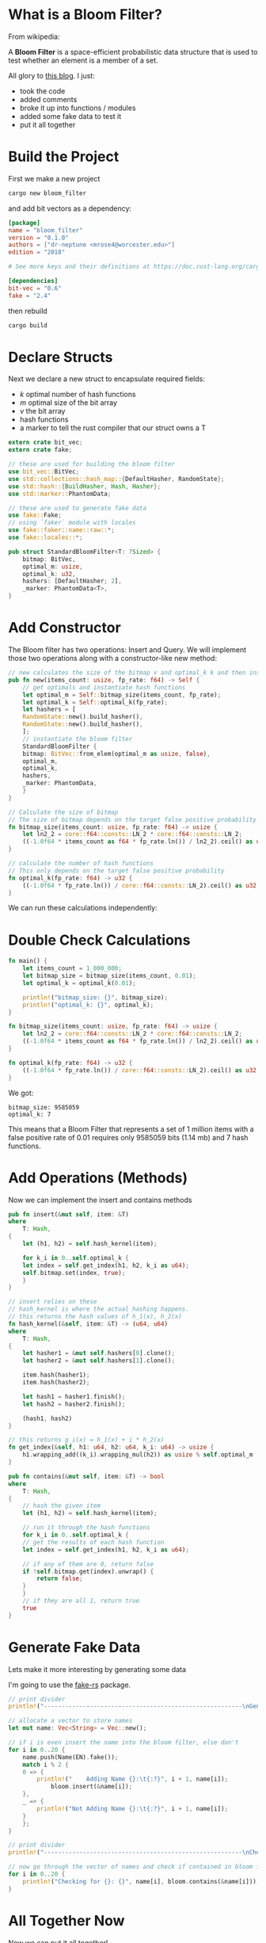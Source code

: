 * What is a Bloom Filter?

From wikipedia:

A **Bloom Filter** is a space-efficient probabilistic data structure that is used to test whether an element is a member of a set.

All glory to [[https://onatm.dev/2020/08/10/let-s-implement-a-bloom-filter/][this blog]]. I just:
- took the code
- added comments
- broke it up into functions / modules
- added some fake data to test it
- put it all together

* Build the Project

First we make a new project

#+BEGIN_SRC sh
cargo new bloom_filter
#+END_SRC

and add bit vectors as a dependency:

#+BEGIN_SRC toml :tangle bloom_filter/Cargo.toml
[package]
name = "bloom_filter"
version = "0.1.0"
authors = ["dr-neptune <mrose4@worcester.edu>"]
edition = "2018"

# See more keys and their definitions at https://doc.rust-lang.org/cargo/reference/manifest.html

[dependencies]
bit-vec = "0.6"
fake = "2.4"
#+END_SRC

then rebuild

#+BEGIN_SRC sh :dir bloom_filter
cargo build
#+END_SRC

* Declare Structs

Next we declare a new struct to encapsulate required fields:
- $k$ optimal number of hash functions
- $m$ optimal size of the bit array
- $v$ the bit array
- hash functions
- a marker to tell the rust compiler that our struct owns a T

#+name: preamble-struct
#+BEGIN_SRC rust :crates '((bit-vec . "0.6")(fake . "2.4"))
extern crate bit_vec;
extern crate fake;

// these are used for building the bloom filter
use bit_vec::BitVec;
use std::collections::hash_map::{DefaultHasher, RandomState};
use std::hash::{BuildHasher, Hash, Hasher};
use std::marker::PhantomData;

// these are used to generate fake data
use fake::Fake;
// using `faker` module with locales
use fake::faker::name::raw::*;
use fake::locales::*;

pub struct StandardBloomFilter<T: ?Sized> {
    bitmap: BitVec,
    optimal_m: usize,
    optimal_k: u32,
    hashers: [DefaultHasher; 2],
    _marker: PhantomData<T>,
}

#+END_SRC

* Add Constructor

The Bloom filter has two operations: Insert and Query. We will implement those two operations along with a constructor-like new method:

#+name: new-constructor
#+BEGIN_SRC rust
// new calculates the size of the bitmap v and optimal_k k and then instantiates a StandardBloomFilter
pub fn new(items_count: usize, fp_rate: f64) -> Self {
    // get optimals and instantiate hash functions
    let optimal_m = Self::bitmap_size(items_count, fp_rate);
    let optimal_k = Self::optimal_k(fp_rate);
    let hashers = [
	RandomState::new().build_hasher(),
	RandomState::new().build_hasher(),
    ];
    // instantiate the bloom filter
    StandardBloomFilter {
	bitmap: BitVec::from_elem(optimal_m as usize, false),
	optimal_m,
	optimal_k,
	hashers,
	_marker: PhantomData,
    }
}
#+END_SRC

#+name: bitmap-size
#+BEGIN_SRC rust
// Calculate the size of bitmap
// The size of bitmap depends on the target false positive probability and # of items in the set
fn bitmap_size(items_count: usize, fp_rate: f64) -> usize {
    let ln2_2 = core::f64::consts::LN_2 * core::f64::consts::LN_2;
    ((-1.0f64 * items_count as f64 * fp_rate.ln()) / ln2_2).ceil() as usize
}
#+END_SRC

#+name: num-hash-fns
#+BEGIN_SRC rust
// calculate the number of hash functions
// This only depends on the target false positive probability
fn optimal_k(fp_rate: f64) -> u32 {
    ((-1.0f64 * fp_rate.ln()) / core::f64::consts::LN_2).ceil() as u32
}
#+END_SRC

We can run these calculations independently:

* Double Check Calculations

#+BEGIN_SRC rust :results verbatim
fn main() {
    let items_count = 1_000_000;
    let bitmap_size = bitmap_size(items_count, 0.01);
    let optimal_k = optimal_k(0.01);

    println!("bitmap_size: {}", bitmap_size);
    println!("optimal_k: {}", optimal_k);
}

fn bitmap_size(items_count: usize, fp_rate: f64) -> usize {
    let ln2_2 = core::f64::consts::LN_2 * core::f64::consts::LN_2;
    ((-1.0f64 * items_count as f64 * fp_rate.ln()) / ln2_2).ceil() as usize
}

fn optimal_k(fp_rate: f64) -> u32 {
    ((-1.0f64 * fp_rate.ln()) / core::f64::consts::LN_2).ceil() as u32
}
#+END_SRC

We got:

: bitmap_size: 9585059
: optimal_k: 7

This means that a Bloom Filter that represents a set of 1 million items with a false positive rate of 0.01 requires only 9585059 bits (1.14 mb) and 7 hash functions.

* Add Operations (Methods)

Now we can implement the insert and contains methods

#+name: insert-method
#+BEGIN_SRC rust
pub fn insert(&mut self, item: &T)
where
    T: Hash,
{
    let (h1, h2) = self.hash_kernel(item);

    for k_i in 0..self.optimal_k {
	let index = self.get_index(h1, h2, k_i as u64);
	self.bitmap.set(index, true);
    }
}

// insert relies on these
// hash_kernel is where the actual hashing happens.
// this returns the hash values of h_1(x), h_2(x)
fn hash_kernel(&self, item: &T) -> (u64, u64)
where
    T: Hash,
{
    let hasher1 = &mut self.hashers[0].clone();
    let hasher2 = &mut self.hashers[1].clone();

    item.hash(hasher1);
    item.hash(hasher2);

    let hash1 = hasher1.finish();
    let hash2 = hasher2.finish();

    (hash1, hash2)
}

// this returns g_i(x) = h_1(x) + i * h_2(x)
fn get_index(&self, h1: u64, h2: u64, k_i: u64) -> usize {
    h1.wrapping_add((k_i).wrapping_mul(h2)) as usize % self.optimal_m
}
#+END_SRC

#+name: contains-method
#+BEGIN_SRC rust
pub fn contains(&mut self, item: &T) -> bool
where
    T: Hash,
{
    // hash the given item
    let (h1, h2) = self.hash_kernel(item);

    // run it through the hash functions
    for k_i in 0..self.optimal_k {
	// get the results of each hash function
	let index = self.get_index(h1, h2, k_i as u64);

	// if any of them are 0, return false
	if !self.bitmap.get(index).unwrap() {
	    return false;
	}
    }
    // if they are all 1, return true
    true
}
#+END_SRC

* Generate Fake Data

Lets make it more interesting by generating some data

I'm going to use the [[https://github.com/cksac/fake-rs][fake-rs]] package.

#+name: gen-data
#+BEGIN_SRC rust
// print divider
println!("--------------------------------------------------------\nGenerating Database & Adding to Bloom Filter\n--------------------------------------------------------");

// allocate a vector to store names
let mut name: Vec<String> = Vec::new();

// if i is even insert the name into the bloom filter, else don't
for i in 0..20 {
    name.push(Name(EN).fake());
    match i % 2 {
	0 => {
	    println!("    Adding Name {}:\t{:?}", i + 1, name[i]);
            bloom.insert(&name[i]);
	},
	_ => {
	    println!("Not Adding Name {}:\t{:?}", i + 1, name[i]);
	}
    };
}

// print divider
println!("--------------------------------------------------------\nChecking Bloom Filter\n--------------------------------------------------------");

// now go through the vector of names and check if contained in bloom filter
for i in 0..20 {
    println!("Checking for {}: {}", name[i], bloom.contains(&name[i]));
}
#+END_SRC

* All Together Now
  
Now we can put it all together!

#+BEGIN_SRC rust :noweb yes :crates '((bit-vec . "0.6")(fake . "2.4"))  :tangle bloom_filter/src/main.rs 
// add struct and use crates
<<preamble-struct>>

impl<T: ?Sized> StandardBloomFilter<T> {
    // new calculates the size of the bitmap v and optimal_k k and then instantiates a StandardBloomFilter
    <<new-constructor>>

    // Calculate the size of bitmap
    // The size of bitmap depends on the target false positive probability and # of items in the set
    <<bitmap-size>>
    
    // calculate the number of hash functions
    // This only depends on the target false positive probability
    <<num-hash-fns>>

    // add the insert, contains, and helper methods
    <<insert-method>>
    <<contains-method>>
}

fn main() {
    let items_count = 1_000_000;
    let fp_rate = 0.01;

    let mut bloom = StandardBloomFilter::new(items_count, fp_rate);
    // add data
    <<gen-data>>
}
#+END_SRC

--------------------------------------------------------
Generating Database & Adding to Bloom Filter
--------------------------------------------------------
    Adding Name 1:	"Angelica Mayert"
Not Adding Name 2:	"Fae Trantow"
    Adding Name 3:	"Audreanne Altenwerth"
Not Adding Name 4:	"Mathias Aufderhar"
    Adding Name 5:	"Boris Hermann"
Not Adding Name 6:	"Ellsworth Ruecker"
    Adding Name 7:	"Harry Mante"
Not Adding Name 8:	"Sally Buckridge"
    Adding Name 9:	"Gideon Kuhn"
Not Adding Name 10:	"Will Hintz"
    Adding Name 11:	"Malachi Kuhn"
Not Adding Name 12:	"Collin Nicolas"
    Adding Name 13:	"Charley Johns"
Not Adding Name 14:	"Ramiro Orn"
    Adding Name 15:	"Donavon Lynch"
Not Adding Name 16:	"Jewel Hammes"
    Adding Name 17:	"Geovanni O\'Kon"
Not Adding Name 18:	"Austyn Schamberger"
    Adding Name 19:	"Lloyd Wintheiser"
Not Adding Name 20:	"Melissa Casper"
--------------------------------------------------------
Checking Bloom Filter
--------------------------------------------------------
Checking for Angelica Mayert: true
Checking for Fae Trantow: false
Checking for Audreanne Altenwerth: true
Checking for Mathias Aufderhar: false
Checking for Boris Hermann: true
Checking for Ellsworth Ruecker: false
Checking for Harry Mante: true
Checking for Sally Buckridge: false
Checking for Gideon Kuhn: true
Checking for Will Hintz: false
Checking for Malachi Kuhn: true
Checking for Collin Nicolas: false
Checking for Charley Johns: true
Checking for Ramiro Orn: false
Checking for Donavon Lynch: true
Checking for Jewel Hammes: false
Checking for Geovanni O'Kon: true
Checking for Austyn Schamberger: false
Checking for Lloyd Wintheiser: true
Checking for Melissa Casper: false

# #+name: top
# #+BEGIN_SRC rust
# fn main() {
# #+END_SRC

# #+name: bottom
# #+BEGIN_SRC rust     
# #+END_SRC

# #+name: middle
# #+BEGIN_SRC rust
# println!("Hello, World!");
# #+END_SRC


# #+BEGIN_SRC rust :tangle example.rs :noweb yes
# <<top>>
#     <<middle>>
# <<bottom>>
# #+END_SRC

* Final Code

#+name: final-full
#+BEGIN_SRC rust :crates '((bit-vec . "0.6"))
// add struct and use crates
extern crate bit_vec;
extern crate fake;

// these are used for building the bloom filter
use bit_vec::BitVec;
use std::collections::hash_map::{DefaultHasher, RandomState};
use std::hash::{BuildHasher, Hash, Hasher};
use std::marker::PhantomData;

// these are used to generate fake data
use fake::Fake;
// using `faker` module with locales
use fake::faker::name::raw::*;
use fake::locales::*;

pub struct StandardBloomFilter<T: ?Sized> {
    bitmap: BitVec,
    optimal_m: usize,
    optimal_k: u32,
    hashers: [DefaultHasher; 2],
    _marker: PhantomData<T>,
}


impl<T: ?Sized> StandardBloomFilter<T> {
    // new calculates the size of the bitmap v and optimal_k k and then instantiates a StandardBloomFilter
    // new calculates the size of the bitmap v and optimal_k k and then instantiates a StandardBloomFilter
    pub fn new(items_count: usize, fp_rate: f64) -> Self {
        // get optimals and instantiate hash functions
        let optimal_m = Self::bitmap_size(items_count, fp_rate);
        let optimal_k = Self::optimal_k(fp_rate);
        let hashers = [
    	RandomState::new().build_hasher(),
    	RandomState::new().build_hasher(),
        ];
        // instantiate the bloom filter
        StandardBloomFilter {
    	bitmap: BitVec::from_elem(optimal_m as usize, false),
    	optimal_m,
    	optimal_k,
    	hashers,
    	_marker: PhantomData,
        }
    }

    // Calculate the size of bitmap
    // The size of bitmap depends on the target false positive probability and # of items in the set
    // Calculate the size of bitmap
    // The size of bitmap depends on the target false positive probability and # of items in the set
    fn bitmap_size(items_count: usize, fp_rate: f64) -> usize {
        let ln2_2 = core::f64::consts::LN_2 * core::f64::consts::LN_2;
        ((-1.0f64 * items_count as f64 * fp_rate.ln()) / ln2_2).ceil() as usize
    }
    
    // calculate the number of hash functions
    // This only depends on the target false positive probability
    // calculate the number of hash functions
    // This only depends on the target false positive probability
    fn optimal_k(fp_rate: f64) -> u32 {
        ((-1.0f64 * fp_rate.ln()) / core::f64::consts::LN_2).ceil() as u32
    }

    // add the insert, contains, and helper methods
    pub fn insert(&mut self, item: &T)
    where
        T: Hash,
    {
        let (h1, h2) = self.hash_kernel(item);
    
        for k_i in 0..self.optimal_k {
    	let index = self.get_index(h1, h2, k_i as u64);
    	self.bitmap.set(index, true);
        }
    }
    
    // insert relies on these
    // hash_kernel is where the actual hashing happens.
    // this returns the hash values of h_1(x), h_2(x)
    fn hash_kernel(&self, item: &T) -> (u64, u64)
    where
        T: Hash,
    {
        let hasher1 = &mut self.hashers[0].clone();
        let hasher2 = &mut self.hashers[1].clone();
    
        item.hash(hasher1);
        item.hash(hasher2);
    
        let hash1 = hasher1.finish();
        let hash2 = hasher2.finish();
    
        (hash1, hash2)
    }
    
    // this returns g_i(x) = h_1(x) + i * h_2(x)
    fn get_index(&self, h1: u64, h2: u64, k_i: u64) -> usize {
        h1.wrapping_add((k_i).wrapping_mul(h2)) as usize % self.optimal_m
    }
    pub fn contains(&mut self, item: &T) -> bool
    where
        T: Hash,
    {
        // hash the given item
        let (h1, h2) = self.hash_kernel(item);
    
        // run it through the hash functions
        for k_i in 0..self.optimal_k {
    	// get the results of each hash function
    	let index = self.get_index(h1, h2, k_i as u64);
    
    	// if any of them are 0, return false
    	if !self.bitmap.get(index).unwrap() {
    	    return false;
    	}
        }
        // if they are all 1, return true
        true
    }
}

fn main() {
    let items_count = 1_000_000;
    let fp_rate = 0.01;

    let mut bloom = StandardBloomFilter::new(items_count, fp_rate);
    // add data
    // allocate a vector to store names
    let mut name: Vec<String> = Vec::new();
    
    // if i is even insert the name into the bloom filter, else don't
    for i in 0..20 {
        name.push(Name(EN).fake());
        match i % 2 {
    	0 => {
    	    println!("    Adding Name {}:\t{:?}", i + 1, name[i]);
                bloom.insert(&name[i]);
    	},
    	_ => {
    	    println!("Not Adding Name {}:\t{:?}", i + 1, name[i]);
    	}
        };
    }
    
    // now go through the vector of names and check if contained in bloom filter
    for i in 0..20 {
        println!("Checking for {}: {}", name[i], bloom.contains(&name[i]));
    }
}
#+END_SRC
